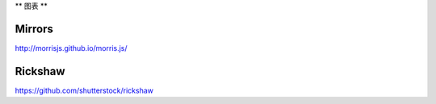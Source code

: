**
图表
**

Mirrors
=======

http://morrisjs.github.io/morris.js/


Rickshaw
========

https://github.com/shutterstock/rickshaw